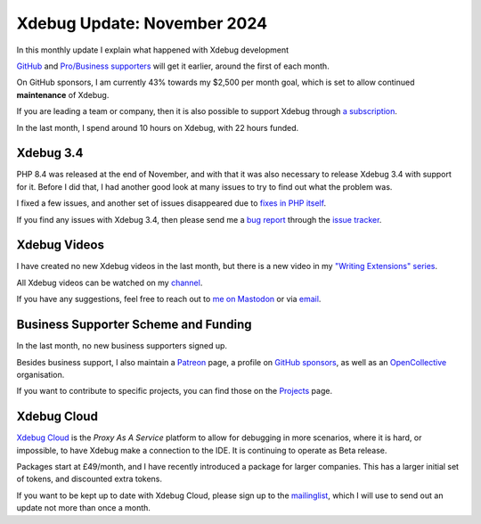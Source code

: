 Xdebug Update: November 2024
============================

.. articleMetaData::
   :Where: London, UK
   :Date: 2024-12-08 10:10 Europe/London
   :Tags: blog, php, xdebug
   :Short: xdebug-24nov

In this monthly update I explain what happened with Xdebug development

`GitHub <https://github.com/sponsors/derickr/>`_ and `Pro/Business supporters
<https://xdebug.org/support>`_ will get it earlier, around the first of each
month.

On GitHub sponsors, I am currently 43% towards my $2,500 per month goal, which
is set to allow continued **maintenance** of Xdebug.

If you are leading a team or company, then it is also possible to
support Xdebug through `a subscription <https://xdebug.org/support>`_.

In the last month, I spend around 10 hours on Xdebug, with 22 hours funded.

Xdebug 3.4
----------

PHP 8.4 was released at the end of November, and with that it was also
necessary to release Xdebug 3.4 with support for it. Before I did that, I had
another good look at many issues to try to find out what the problem was.

I fixed a few issues, and another set of issues disappeared due to `fixes in
PHP itself <https://github.com/php/php-src/pull/16252>`_.

If you find any issues with Xdebug 3.4, then please send me a `bug report
<https://xdebug.org/reporting-bugs>`_ through the `issue tracker
<https://bugs.xdebug.org>`_.

Xdebug Videos
-------------

I have created no new Xdebug videos in the last month, but there is a new
video in my `"Writing Extensions" series <https://www.youtube.com/watch?v=2X44SyxkcFo&list=PLg9Kjjye-m1hW4z0J-546qaFpysjlo27x&index=9>`_.

All Xdebug videos can be watched on my `channel
<https://www.youtube.com/playlist?list=PLg9Kjjye-m1g_eXpdaifUqLqALLqZqKd4>`_.

If you have any suggestions, feel free to reach out to
`me on Mastodon <https://phpc.social/@derickr>`_ or via `email
<http://derickrethans/who.html>`_.

Business Supporter Scheme and Funding
-------------------------------------

In the last month, no new business supporters signed up.

Besides business support, I also maintain a `Patreon
<https://www.patreon.com/derickr>`_ page, a profile on `GitHub sponsors
<https://github.com/sponsors/derickr>`_, as well as an `OpenCollective
<https://opencollective.com/xdebug>`_ organisation.

If you want to contribute to specific projects, you can find those on the
`Projects <https://xdebug.org/funding>`_ page.

Xdebug Cloud
------------

`Xdebug Cloud <https://xdebug.cloud>`_ is the *Proxy As A Service* platform to
allow for debugging in more scenarios, where it is hard, or impossible, to
have Xdebug make a connection to the IDE. It is continuing to operate as Beta
release.

Packages start at £49/month, and I have recently introduced a package
for larger companies. This has a larger initial set of tokens, and
discounted extra tokens.

If you want to be kept up to date with Xdebug Cloud, please sign up to
the `mailinglist <https://xdebug.cloud/newsletter>`_, which I will use
to send out an update not more than once a month.
